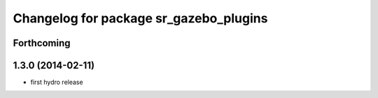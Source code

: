 ^^^^^^^^^^^^^^^^^^^^^^^^^^^^^^^^^^^^^^^
Changelog for package sr_gazebo_plugins
^^^^^^^^^^^^^^^^^^^^^^^^^^^^^^^^^^^^^^^

Forthcoming
-----------

1.3.0 (2014-02-11)
------------------
* first hydro release

